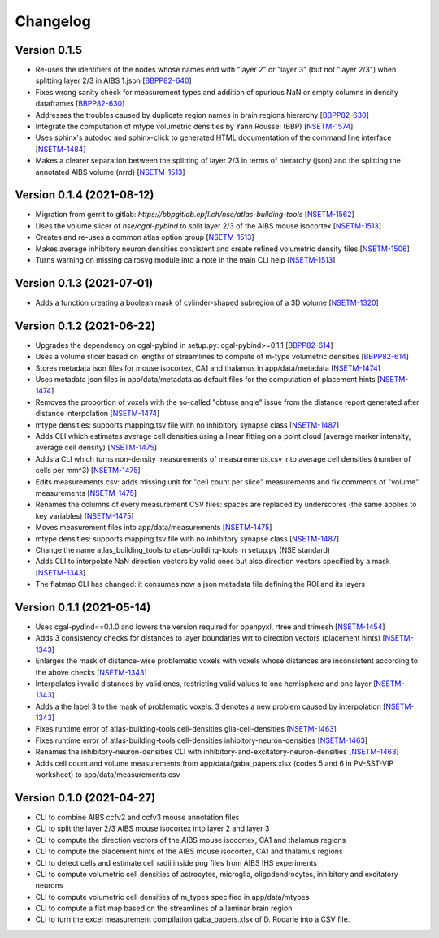 Changelog
=========


Version 0.1.5
-------------
- Re-uses the identifiers of the nodes whose names end with "layer 2" or "layer 3" (but not "layer 2/3") when splitting layer 2/3 in AIBS 1.json [`BBPP82-640`_]
- Fixes wrong sanity check for measurement types and addition of spurious NaN or empty columns in density dataframes [`BBPP82-630`_]
- Addresses the troubles caused by duplicate region names in brain regions hierarchy [`BBPP82-630`_]
- Integrate the computation of mtype volumetric densities by Yann Roussel (BBP) [`NSETM-1574`_]
- Uses sphinx's autodoc and sphinx-click to generated HTML documentation of the command line interface [`NSETM-1484`_]
- Makes a clearer separation between the splitting of layer 2/3 in terms of hierarchy (json) and the splitting the annotated AIBS volume (nrrd) [`NSETM-1513`_]

Version 0.1.4 (2021-08-12)
--------------------------
- Migration from gerrit to gitlab: `https://bbpgitlab.epfl.ch/nse/atlas-building-tools` [`NSETM-1562`_]
- Uses the volume slicer of `nse/cgal-pybind` to split layer 2/3 of the AIBS mouse isocortex [`NSETM-1513`_]
- Creates and re-uses a common atlas option group [`NSETM-1513`_]
- Makes average inhibitory neuron densities consistent and create refined volumetric density files [`NSETM-1506`_]
- Turns warning on missing cairosvg module into a note in the main CLI help [`NSETM-1513`_]

Version 0.1.3 (2021-07-01)
--------------------------
- Adds a function creating a boolean mask of cylinder-shaped subregion of a 3D volume [`NSETM-1320`_]

Version 0.1.2 (2021-06-22)
--------------------------
- Upgrades the dependency on cgal-pybind in setup.py: cgal-pybind>=0.1.1 [`BBPP82-614`_]
- Uses a volume slicer based on lengths of streamlines to compute of m-type volumetric densities [`BBPP82-614`_]
- Stores metadata json files for mouse isocortex, CA1 and thalamus in app/data/metadata [`NSETM-1474`_]
- Uses metadata json files in app/data/metadata as default files for the computation of placement hints [`NSETM-1474`_]
- Removes the proportion of voxels with the so-called "obtuse angle" issue from the distance report generated after distance interpolation [`NSETM-1474`_]
- mtype densities: supports mapping.tsv file with no inhibitory synapse class [`NSETM-1487`_]
- Adds CLI which estimates average cell densities using a linear fitting on a point cloud (average marker intensity, average cell density) [`NSETM-1475`_]
- Adds a CLI which turns non-density measurements of measurements.csv into average cell densities (number of cells per mm^3) [`NSETM-1475`_]
- Edits measurements.csv: adds missing unit for "cell count per slice" measurements and fix comments of "volume" measurements [`NSETM-1475`_]
- Renames the columns of every measurement CSV files: spaces are replaced by underscores (the same applies to key variables) [`NSETM-1475`_]
- Moves measurement files into app/data/measurements [`NSETM-1475`_]
- mtype densities: supports mapping.tsv file with no inhibitory synapse class [`NSETM-1487`_]
- Change the name atlas_building_tools to atlas-building-tools in setup.py (NSE standard)
- Adds CLI to interpolate NaN direction vectors by valid ones but also direction vectors specified by a mask [`NSETM-1343`_]
- The flatmap CLI has changed: it consumes now a json metadata file defining the ROI and its layers

Version 0.1.1 (2021-05-14)
--------------------------
- Uses cgal-pydind==0.1.0 and lowers the version required for openpyxl, rtree and trimesh [`NSETM-1454`_]
- Adds 3 consistency checks for distances to layer boundaries wrt to direction vectors (placement hints) [`NSETM-1343`_]
- Enlarges the mask of distance-wise problematic voxels with voxels whose distances are inconsistent according to the above checks [`NSETM-1343`_]
- Interpolates invalid distances by valid ones, restricting valid values to one hemisphere and one layer [`NSETM-1343`_]
- Adds a the label 3 to the mask of problematic voxels: 3 denotes a new problem caused by interpolation [`NSETM-1343`_]
- Fixes runtime error of atlas-building-tools cell-densities glia-cell-densities [`NSETM-1463`_]
- Fixes runtime error of atlas-building-tools cell-densities inhibitory-neuron-densities [`NSETM-1463`_]
- Renames the inhibitory-neuron-densities CLI with inhibitory-and-excitatory-neuron-densities [`NSETM-1463`_]
- Adds cell count and volume measurements from app/data/gaba_papers.xlsx (codes 5 and 6 in PV-SST-VIP worksheet) to app/data/measurements.csv

Version 0.1.0 (2021-04-27)
--------------------------
- CLI to combine AIBS ccfv2 and ccfv3 mouse annotation files
- CLI to split the layer 2/3 AIBS mouse isocortex into layer 2 and layer 3
- CLI to compute the direction vectors of the AIBS mouse isocortex, CA1 and thalamus regions
- CLI to compute the placement hints of the AIBS mouse isocortex, CA1 and thalamus regions
- CLI to detect cells and estimate cell radii inside png files from AIBS IHS experiments
- CLI to compute volumetric cell densities of astrocytes, microglia, oligodendrocytes, inhibitory and excitatory neurons
- CLI to compute volumetric cell densities of m_types specified in app/data/mtypes
- CLI to compute a flat map based on the streamlines of a laminar brain region
- CLI to turn the excel measurement compilation gaba_papers.xlsx of D. Rodarie into a CSV file.

.. _`BBPP82-640`: https://bbpteam.epfl.ch/project/issues/browse/BBPP82-640
.. _`NSETM-1574`: https://bbpteam.epfl.ch/project/issues/browse/NSETM-1574
.. _`BBPP82-630`: https://bbpteam.epfl.ch/project/issues/browse/BBPP82-630
.. _`NSETM-1484`: https://bbpteam.epfl.ch/project/issues/browse/NSETM-1484
.. _`NSETM-1562`: https://bbpteam.epfl.ch/project/issues/browse/NSETM-1562
.. _`NSETM-1513`: https://bbpteam.epfl.ch/project/issues/browse/NSETM-1513
.. _`NSETM-1506`: https://bbpteam.epfl.ch/project/issues/browse/NSETM-1506
.. _`NSETM-1320`: https://bbpteam.epfl.ch/project/issues/browse/NSETM-1320
.. _`BBPP82-614`: https://bbpteam.epfl.ch/project/issues/browse/BBPP82-614
.. _`NSETM-1487`: https://bbpteam.epfl.ch/project/issues/browse/NSETM-1487
.. _`NSETM-1475`: https://bbpteam.epfl.ch/project/issues/browse/NSETM-1475
.. _`NSETM-1474`: https://bbpteam.epfl.ch/project/issues/browse/NSETM-1474
.. _`NSETM-1454`: https://bbpteam.epfl.ch/project/issues/browse/NSETM-1354
.. _`NSETM-1343`: https://bbpteam.epfl.ch/project/issues/browse/NSETM-1343
.. _`NSETM-1463`: https://bbpteam.epfl.ch/project/issues/browse/NSETM-1463
